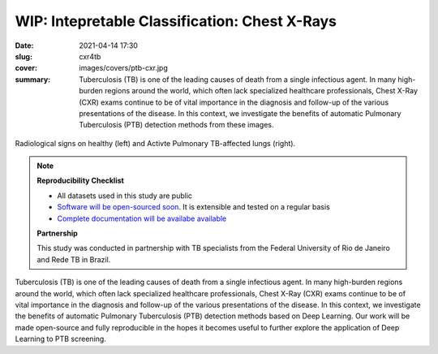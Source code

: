 WIP: Intepretable Classification: Chest X-Rays
----------------------------------------------

:date: 2021-04-14 17:30
:slug: cxr4tb
:cover: images/covers/ptb-cxr.jpg
:summary: Tuberculosis (TB) is one of the leading causes of death from a single
          infectious agent.  In many high-burden regions around the world,
          which often lack specialized healthcare professionals, Chest X-Ray
          (CXR) exams continue to be of vital importance in the diagnosis and
          follow-up of the various presentations of the disease.  In this
          context, we investigate the benefits of automatic Pulmonary
          Tuberculosis (PTB) detection methods from these images.

.. figure:: {static}/images/pictures/ptb-healthy-cxr.jpg
   :align: center
   :alt: Radiological signs

   Radiological signs on healthy (left) and Activte Pulmonary TB-affected lungs
   (right).

.. note::

   **Reproducibility Checklist**

   * All datasets used in this study are public
   * `Software will be open-sourced soon <https://gitlab.idiap.ch/bob/bob.med.tb>`_. It is extensible and tested on a regular basis
   * `Complete documentation will be availabe available <https://www.idiap.ch/software/bob/docs/bob/bob.med.tb/master/index.html>`_


   **Partnership**

   This study was conducted in partnership with TB specialists from the Federal
   University of Rio de Janeiro and Rede TB in Brazil.

.. Abstract
.. Tuberculosis (TB) is one of the leading causes of death from a single
.. infectious agent.  In many high-burden regions around the world, which often
.. lack specialized healthcare professionals, Chest X-Ray (CXR) exams continue to
.. be of vital importance in the diagnosis and follow-up of the various
.. presentations of the disease.  In this context, we investigate the benefits of
.. automatic Pulmonary Tuberculosis (PTB) detection methods based on radiological
.. signs found on CXR.  Contrary to direct scoring from images, implemented in
.. most related work, indirect detection offers natural interpretability of
.. automated reasoning.  We identify generalization difficulties for direct
.. detection models trained exclusively on the modest amount of publicly available
.. CXR images from PTB patients.  We subsequently show that a model, pre-trained
.. on tens of thousands of CXR images using automatically annotated radiological
.. signs, offers a more adequate base for development.  By relaying radiological
.. signs through a simple linear classifier, one is able to obtain
.. state-of-the-art results on all three publicly available datasets (test AUC on
.. Montgomery County-MC: 0.98, Shenzhen-CH: 0.90, and Indian-IN: 0.94).  We
.. further discuss limitations imposed by the limited number of PTB-specific
.. radiological signs available on public datasets, and evaluate possible
.. performance gains that could be obtained if more were available (test AUC MC:
.. 1.00, CH: 0.98, IN: 0.99).  Our work is made open-source and fully reproducible
.. in the hopes it becomes useful to further explore the application of Deep
.. Learning to PTB screening.

.. Conclusions
.. Our study suggests that radiological signs extracted from CXR images constitute
.. a sufficient canvas, close to clinical requirements, to build more
.. interpretable and generalizable CAD for active PTB detection.  We obtained
.. state-of-the-art results (test AUC on MC: 0.98, CH: 0.90, IN: 0.94) by simply
.. plugging a linear classifier to a DL-based framework detecting radiological
.. signs on CXR images.  Our indirect detection algorithm provides better
.. generalization, more interpretable diagnosis and state-of-the-art performance
.. while using a training set with only 8 TB-related radiological signs.  By
.. fine-tuning, on PTB datasets, a direct detection model pretrained on thousands
.. of CXR images, it is possible to obtain new state-of-the-art results (test AUC
.. MC: 1.00, CH: 0.98, IN: 0.99), in exchange for interpretability.   These
.. results offer a glimpse of the possible performance gains that an adapted PTB
.. dataset with more specific radiological signs could bring.
..
.. While new state-of-the-art results could be extracted in the proposed workflow,
.. it is adequate to highlight limitations of this work.  First and foremost,
.. public PTB datasets are relatively small in size, and may not be representative
.. of realistic deployment conditions.  A study considering confidence intervals
.. may throw some light on this matter.  Secondly, the use of known markers for a
.. disease may limit the discovery of new ones.  The combination of both direct
.. and indirect techniques into a single CAD solution could offer both
.. interpretability and the required robustness in realistic deployments.
.. Finally, the proposed workflow could be applicable to other diseases and
.. medical imaging techniques, but this remains untested at this moment.  To
.. bridge this gap, we make our findings fully reproducible, distributing code and
.. documentation so these limitations may be eventually addressed.

Tuberculosis (TB) is one of the leading causes of death from a single
infectious agent.  In many high-burden regions around the world, which often
lack specialized healthcare professionals, Chest X-Ray (CXR) exams continue to
be of vital importance in the diagnosis and follow-up of the various
presentations of the disease.  In this context, we investigate the benefits of
automatic Pulmonary Tuberculosis (PTB) detection methods based on Deep
Learning.  Our work will be made open-source and fully reproducible in the
hopes it becomes useful to further explore the application of Deep Learning to
PTB screening.

.. links here:
